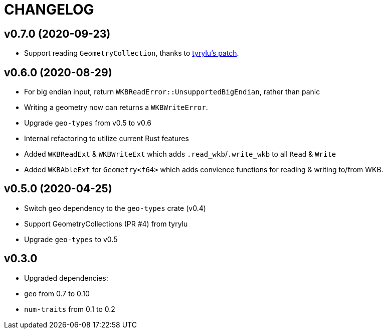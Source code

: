 = CHANGELOG

== v0.7.0 (2020-09-23)

 * Support reading `GeometryCollection`, thanks to link:https://github.com/rory/rust-wkb/pull/7[tyrylu's patch].

== v0.6.0 (2020-08-29)

 * For big endian input, return `WKBReadError::UnsupportedBigEndian`, rather than panic
 * Writing a geometry now can returns a `WKBWriteError`.
 * Upgrade `geo-types` from v0.5 to v0.6
 * Internal refactoring to utilize current Rust features
 * Added `WKBReadExt` & `WKBWriteExt` which adds `.read_wkb`/`.write_wkb` to all `Read` & `Write`
 * Added `WKBAbleExt` for `Geometry<f64>` which adds convience functions for reading & writing to/from WKB.

== v0.5.0 (2020-04-25)

 * Switch `geo` dependency to the `geo-types` crate (v0.4)
 * Support GeometryCollections (PR #4) from tyrylu
 * Upgrade `geo-types` to v0.5

== v0.3.0 

 * Upgraded dependencies:
   * `geo` from 0.7 to 0.10
   * `num-traits` from 0.1 to 0.2
